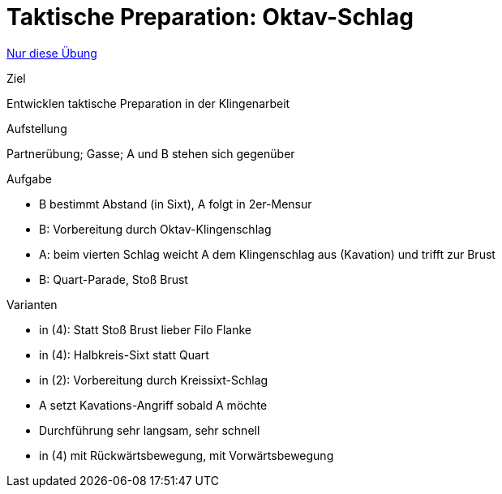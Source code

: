 = Taktische Preparation: Oktav-Schlag
:keywords: uebung
:uebung-group: Partnerübungen (taktisch)

ifndef::ownpage[]

xref:page$practices/taktiktraining/partneruebung/taktische-preparation-1.adoc[Nur diese Übung]

endif::[]

.Ziel
Entwicklen taktische Preparation in der Klingenarbeit

.Aufstellung
Partnerübung; Gasse; A und B stehen sich gegenüber

.Aufgabe
* B bestimmt Abstand (in Sixt), A folgt in 2er-Mensur
* B: Vorbereitung durch Oktav-Klingenschlag
* A: beim vierten Schlag weicht A dem Klingenschlag aus (Kavation) und trifft zur Brust
* B: Quart-Parade, Stoß Brust

.Varianten
* in (4): Statt Stoß Brust lieber Filo Flanke
* in (4): Halbkreis-Sixt statt Quart
* in (2): Vorbereitung durch Kreissixt-Schlag
* A setzt Kavations-Angriff sobald A möchte
* Durchführung sehr langsam, sehr schnell
* in (4) mit Rückwärtsbewegung, mit Vorwärtsbewegung
